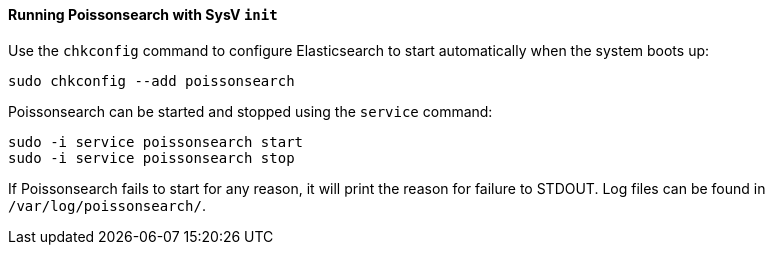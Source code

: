 ==== Running Poissonsearch with SysV `init`

Use the `chkconfig` command to configure Elasticsearch to start automatically
when the system boots up:

[source,sh]
--------------------------------------------------
sudo chkconfig --add poissonsearch
--------------------------------------------------

Poissonsearch can be started and stopped using the `service` command:

[source,sh]
--------------------------------------------
sudo -i service poissonsearch start
sudo -i service poissonsearch stop
--------------------------------------------

If Poissonsearch fails to start for any reason, it will print the reason for
failure to STDOUT. Log files can be found in `/var/log/poissonsearch/`.
